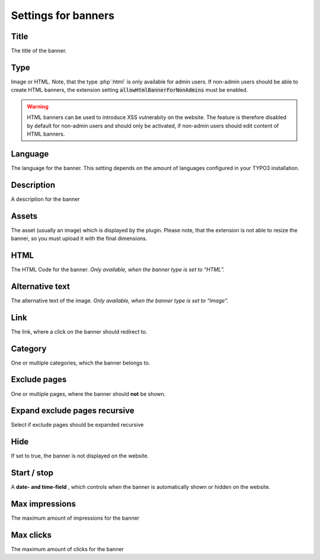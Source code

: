 ﻿

.. ==================================================
.. FOR YOUR INFORMATION
.. --------------------------------------------------
.. -*- coding: utf-8 -*- with BOM.

.. ==================================================
.. DEFINE SOME TEXTROLES
.. --------------------------------------------------
.. role::   underline
.. role::   typoscript(code)
.. role::   ts(typoscript)
   :class:  typoscript
.. role::   php(code)


Settings for banners
^^^^^^^^^^^^^^^^^^^^


Title
"""""

The title of the banner.


Type
""""

Image or HTML. Note, that the type :php`:html` is only available for admin users. If non-admin users should be
able to create HTML banners, the extension setting :php:`allowHtmlBannerForNonAdmins` must be enabled.

.. warning::

   HTML banners can be used to introduce XSS vulnerabity on the website. The feature is therefore disabled
   by default for non-admin users and should only be activated, if non-admin users should edit content of HTML
   banners.

Language
""""""""

The language for the banner. This setting depends on the amount of
languages configured in your TYPO3 installation.


Description
"""""""""""

A description for the banner


Assets
""""""

The asset (usually an image) which is displayed by the plugin. Please note, that the
extension is not able to resize the banner, so you must upload it with the final dimensions.


HTML
""""

The HTML Code for the banner. *Only available, when the banner type is
set to*  *“HTML”.*

Alternative text
""""""""""""""""

The alternative text of the image. *Only available, when the banner
type is set to “Image”.*


Link
""""

The link, where a click on the banner should redirect to.


Category
""""""""

One or multiple categories, which the banner belongs to.


Exclude pages
"""""""""""""

One or multiple pages, where the banner should **not** be shown.


Expand exclude pages recursive
""""""""""""""""""""""""""""""

Select if exclude pages should be expanded recursive


Hide
""""

If set to true, the banner is not displayed on the website.


Start / stop
""""""""""""

A **date- and time-field** , which controls when the banner is
automatically shown or hidden on the website.


Max impressions
"""""""""""""""

The maximum amount of impressions for the banner


Max clicks
""""""""""

The maximum amount of clicks for the banner

